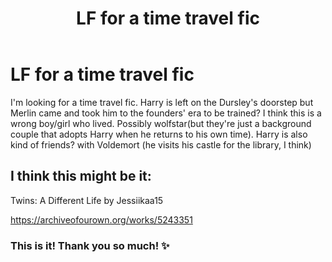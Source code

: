 #+TITLE: LF for a time travel fic

* LF for a time travel fic
:PROPERTIES:
:Author: gatandros
:Score: 3
:DateUnix: 1620610515.0
:DateShort: 2021-May-10
:FlairText: What's That Fic?
:END:
I'm looking for a time travel fic. Harry is left on the Dursley's doorstep but Merlin came and took him to the founders' era to be trained? I think this is a wrong boy/girl who lived. Possibly wolfstar(but they're just a background couple that adopts Harry when he returns to his own time). Harry is also kind of friends? with Voldemort (he visits his castle for the library, I think)


** I think this might be it:

Twins: A Different Life by Jessiikaa15

[[https://archiveofourown.org/works/5243351]]
:PROPERTIES:
:Author: duelnoir
:Score: 3
:DateUnix: 1620612867.0
:DateShort: 2021-May-10
:END:

*** This is it! Thank you so much! ✨
:PROPERTIES:
:Author: gatandros
:Score: 2
:DateUnix: 1620613089.0
:DateShort: 2021-May-10
:END:
